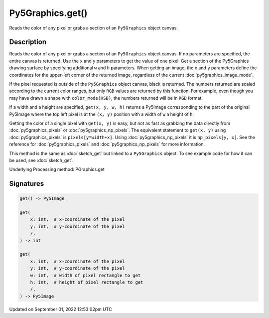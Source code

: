Py5Graphics.get()
=================

Reads the color of any pixel or grabs a section of an ``Py5Graphics`` object canvas.

Description
-----------

Reads the color of any pixel or grabs a section of an ``Py5Graphics`` object canvas. If no parameters are specified, the entire canvas is returned. Use the ``x`` and ``y`` parameters to get the value of one pixel. Get a section of the Py5Graphics drawing surface by specifying additional ``w`` and ``h`` parameters. When getting an image, the ``x`` and ``y`` parameters define the coordinates for the upper-left corner of the returned image, regardless of the current :doc:`py5graphics_image_mode`.

If the pixel requested is outside of the ``Py5Graphics`` object canvas, black is returned. The numbers returned are scaled according to the current color ranges, but only ``RGB`` values are returned by this function. For example, even though you may have drawn a shape with ``color_mode(HSB)``, the numbers returned will be in ``RGB`` format.

If a width and a height are specified, ``get(x, y, w, h)`` returns a Py5Image corresponding to the part of the original Py5Image where the top left pixel is at the ``(x, y)`` position with a width of ``w`` a height of ``h``.

Getting the color of a single pixel with ``get(x, y)`` is easy, but not as fast as grabbing the data directly from :doc:`py5graphics_pixels` or :doc:`py5graphics_np_pixels`. The equivalent statement to ``get(x, y)`` using :doc:`py5graphics_pixels` is ``pixels[y*width+x]``. Using :doc:`py5graphics_np_pixels` it is ``np_pixels[y, x]``. See the reference for :doc:`py5graphics_pixels` and :doc:`py5graphics_np_pixels` for more information.

This method is the same as :doc:`sketch_get` but linked to a ``Py5Graphics`` object. To see example code for how it can be used, see :doc:`sketch_get`.

Underlying Processing method: PGraphics.get

Signatures
----------

.. code:: python

    get() -> Py5Image

    get(
        x: int,  # x-coordinate of the pixel
        y: int,  # y-coordinate of the pixel
        /,
    ) -> int

    get(
        x: int,  # x-coordinate of the pixel
        y: int,  # y-coordinate of the pixel
        w: int,  # width of pixel rectangle to get
        h: int,  # height of pixel rectangle to get
        /,
    ) -> Py5Image
Updated on September 01, 2022 12:53:02pm UTC

